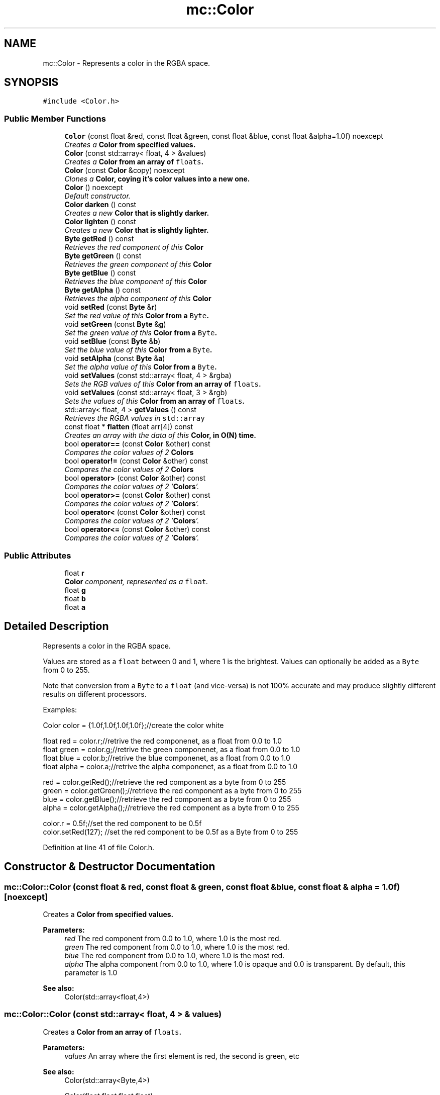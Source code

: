 .TH "mc::Color" 3 "Sat Jan 14 2017" "Version Alpha" "MACE" \" -*- nroff -*-
.ad l
.nh
.SH NAME
mc::Color \- Represents a color in the RGBA space\&.  

.SH SYNOPSIS
.br
.PP
.PP
\fC#include <Color\&.h>\fP
.SS "Public Member Functions"

.in +1c
.ti -1c
.RI "\fBColor\fP (const float &red, const float &green, const float &blue, const float &alpha=1\&.0f) noexcept"
.br
.RI "\fICreates a \fC\fBColor\fP\fP from specified values\&. \fP"
.ti -1c
.RI "\fBColor\fP (const std::array< float, 4 > &values)"
.br
.RI "\fICreates a \fC\fBColor\fP\fP from an array of \fCfloats\fP\&. \fP"
.ti -1c
.RI "\fBColor\fP (const \fBColor\fP &copy) noexcept"
.br
.RI "\fIClones a \fC\fBColor\fP\fP, coying it's color values into a new one\&. \fP"
.ti -1c
.RI "\fBColor\fP () noexcept"
.br
.RI "\fIDefault constructor\&. \fP"
.ti -1c
.RI "\fBColor\fP \fBdarken\fP () const "
.br
.RI "\fICreates a new \fC\fBColor\fP\fP that is slightly darker\&. \fP"
.ti -1c
.RI "\fBColor\fP \fBlighten\fP () const "
.br
.RI "\fICreates a new \fC\fBColor\fP\fP that is slightly lighter\&. \fP"
.ti -1c
.RI "\fBByte\fP \fBgetRed\fP () const "
.br
.RI "\fIRetrieves the red component of this \fC\fBColor\fP\fP \fP"
.ti -1c
.RI "\fBByte\fP \fBgetGreen\fP () const "
.br
.RI "\fIRetrieves the green component of this \fC\fBColor\fP\fP \fP"
.ti -1c
.RI "\fBByte\fP \fBgetBlue\fP () const "
.br
.RI "\fIRetrieves the blue component of this \fC\fBColor\fP\fP \fP"
.ti -1c
.RI "\fBByte\fP \fBgetAlpha\fP () const "
.br
.RI "\fIRetrieves the alpha component of this \fC\fBColor\fP\fP \fP"
.ti -1c
.RI "void \fBsetRed\fP (const \fBByte\fP &\fBr\fP)"
.br
.RI "\fISet the red value of this \fC\fBColor\fP\fP from a \fCByte\fP\&. \fP"
.ti -1c
.RI "void \fBsetGreen\fP (const \fBByte\fP &\fBg\fP)"
.br
.RI "\fISet the green value of this \fC\fBColor\fP\fP from a \fCByte\fP\&. \fP"
.ti -1c
.RI "void \fBsetBlue\fP (const \fBByte\fP &\fBb\fP)"
.br
.RI "\fISet the blue value of this \fC\fBColor\fP\fP from a \fCByte\fP\&. \fP"
.ti -1c
.RI "void \fBsetAlpha\fP (const \fBByte\fP &\fBa\fP)"
.br
.RI "\fISet the alpha value of this \fC\fBColor\fP\fP from a \fCByte\fP\&. \fP"
.ti -1c
.RI "void \fBsetValues\fP (const std::array< float, 4 > &rgba)"
.br
.RI "\fISets the RGB values of this \fC\fBColor\fP\fP from an array of \fCfloats\fP\&. \fP"
.ti -1c
.RI "void \fBsetValues\fP (const std::array< float, 3 > &rgb)"
.br
.RI "\fISets the values of this \fC\fBColor\fP\fP from an array of \fCfloats\fP\&. \fP"
.ti -1c
.RI "std::array< float, 4 > \fBgetValues\fP () const "
.br
.RI "\fIRetrieves the RGBA values in \fCstd::array\fP \fP"
.ti -1c
.RI "const float * \fBflatten\fP (float arr[4]) const "
.br
.RI "\fICreates an array with the data of this \fC\fBColor\fP\fP, in O(N) time\&. \fP"
.ti -1c
.RI "bool \fBoperator==\fP (const \fBColor\fP &other) const "
.br
.RI "\fICompares the color values of 2 \fC\fBColors\fP\fP \fP"
.ti -1c
.RI "bool \fBoperator!=\fP (const \fBColor\fP &other) const "
.br
.RI "\fICompares the color values of 2 \fC\fBColors\fP\fP \fP"
.ti -1c
.RI "bool \fBoperator>\fP (const \fBColor\fP &other) const "
.br
.RI "\fICompares the color values of 2 '\fBColors\fP'\&. \fP"
.ti -1c
.RI "bool \fBoperator>=\fP (const \fBColor\fP &other) const "
.br
.RI "\fICompares the color values of 2 '\fBColors\fP'\&. \fP"
.ti -1c
.RI "bool \fBoperator<\fP (const \fBColor\fP &other) const "
.br
.RI "\fICompares the color values of 2 '\fBColors\fP'\&. \fP"
.ti -1c
.RI "bool \fBoperator<=\fP (const \fBColor\fP &other) const "
.br
.RI "\fICompares the color values of 2 '\fBColors\fP'\&. \fP"
.in -1c
.SS "Public Attributes"

.in +1c
.ti -1c
.RI "float \fBr\fP"
.br
.RI "\fI\fBColor\fP component, represented as a \fCfloat\fP\&. \fP"
.ti -1c
.RI "float \fBg\fP"
.br
.ti -1c
.RI "float \fBb\fP"
.br
.ti -1c
.RI "float \fBa\fP"
.br
.in -1c
.SH "Detailed Description"
.PP 
Represents a color in the RGBA space\&. 

Values are stored as a \fCfloat\fP between 0 and 1, where 1 is the brightest\&. Values can optionally be added as a \fCByte\fP from 0 to 255\&. 
.PP
Note that conversion from a \fCByte\fP to a \fCfloat\fP (and vice-versa) is not 100% accurate and may produce slightly different results on different processors\&. 
.PP
Examples: 
.PP
.nf
Color color = {1\&.0f,1\&.0f,1\&.0f,1\&.0f};//create the color white

float red = color\&.r;//retrive the red componenet, as a float from 0\&.0 to 1\&.0
float green = color\&.g;//retrive the green componenet, as a float from 0\&.0 to 1\&.0
float blue = color\&.b;//retrive the blue componenet, as a float from 0\&.0 to 1\&.0
float alpha = color\&.a;//retrive the alpha componenet, as a float from 0\&.0 to 1\&.0

red = color\&.getRed();//retrieve the red component as a byte from 0 to 255
green = color\&.getGreen();//retrieve the red component as a byte from 0 to 255
blue = color\&.getBlue();//retrieve the red component as a byte from 0 to 255
alpha = color\&.getAlpha();//retrieve the red component as a byte from 0 to 255

color\&.r = 0\&.5f;//set the red component to be 0\&.5f
color\&.setRed(127); //set the red component to be 0\&.5f as a Byte from 0 to 255

.fi
.PP
 
.PP
Definition at line 41 of file Color\&.h\&.
.SH "Constructor & Destructor Documentation"
.PP 
.SS "mc::Color::Color (const float & red, const float & green, const float & blue, const float & alpha = \fC1\&.0f\fP)\fC [noexcept]\fP"

.PP
Creates a \fC\fBColor\fP\fP from specified values\&. 
.PP
\fBParameters:\fP
.RS 4
\fIred\fP The red component from 0\&.0 to 1\&.0, where 1\&.0 is the most red\&. 
.br
\fIgreen\fP The red component from 0\&.0 to 1\&.0, where 1\&.0 is the most red\&. 
.br
\fIblue\fP The red component from 0\&.0 to 1\&.0, where 1\&.0 is the most red\&. 
.br
\fIalpha\fP The alpha component from 0\&.0 to 1\&.0, where 1\&.0 is opaque and 0\&.0 is transparent\&. By default, this parameter is 1\&.0 
.RE
.PP
\fBSee also:\fP
.RS 4
Color(std::array<float,4>) 
.RE
.PP

.SS "mc::Color::Color (const std::array< float, 4 > & values)"

.PP
Creates a \fC\fBColor\fP\fP from an array of \fCfloats\fP\&. 
.PP
\fBParameters:\fP
.RS 4
\fIvalues\fP An array where the first element is red, the second is green, etc 
.RE
.PP
\fBSee also:\fP
.RS 4
Color(std::array<Byte,4>) 
.PP
Color(float,float,float,float) 
.PP
\fBsetValues\fP(std::array<float,4> 
.RE
.PP

.SS "mc::Color::Color (const \fBColor\fP & copy)\fC [noexcept]\fP"

.PP
Clones a \fC\fBColor\fP\fP, coying it's color values into a new one\&. 
.PP
\fBParameters:\fP
.RS 4
\fIcopy\fP A \fC\fBColor\fP\fP to copy 
.RE
.PP

.SS "mc::Color::Color ()\fC [noexcept]\fP"

.PP
Default constructor\&. Constructs a \fC\fBColor\fP\fP with all of it's color values as \fC0\fP, or black\&. 
.SH "Member Function Documentation"
.PP 
.SS "\fBColor\fP mc::Color::darken () const"

.PP
Creates a new \fC\fBColor\fP\fP that is slightly darker\&. Due to rounding, \fCcolor\&.darken() != color\&.darken()\&.\fBlighten()\fP\fP 
.PP
The alpha is not affected 
.PP
\fBReturns:\fP
.RS 4
A darker \fC\fBColor\fP\fP 
.RE
.PP
\fBSee also:\fP
.RS 4
\fBColor::lighten() const\fP 
.RE
.PP

.SS "const float* mc::Color::flatten (float arr[4]) const\fC [inline]\fP"

.PP
Creates an array with the data of this \fC\fBColor\fP\fP, in O(N) time\&. 
.PP
\fBReturns:\fP
.RS 4
Pointer to \fCarr\fP 
.RE
.PP
\fBParameters:\fP
.RS 4
\fIarr\fP The array to fill 
.RE
.PP

.PP
Definition at line 191 of file Color\&.h\&.
.SS "\fBByte\fP mc::Color::getAlpha () const"

.PP
Retrieves the alpha component of this \fC\fBColor\fP\fP 
.PP
\fBReturns:\fP
.RS 4
A \fCByte\fP from 0 to 255, where 255 is fully opaque, and 0 is transparent 
.RE
.PP
\fBSee also:\fP
.RS 4
convertFloatToRGBA(float) 
.PP
convertRGBAToFloat(Byte) 
.PP
\fBa\fP 
.RE
.PP

.SS "\fBByte\fP mc::Color::getBlue () const"

.PP
Retrieves the blue component of this \fC\fBColor\fP\fP 
.PP
\fBReturns:\fP
.RS 4
A \fCByte\fP from 0 to 255, where 255 is the brightest 
.RE
.PP
\fBSee also:\fP
.RS 4
convertFloatToRGBA(float) 
.PP
convertRGBAToFloat(Byte) 
.PP
\fBb\fP 
.RE
.PP

.SS "\fBByte\fP mc::Color::getGreen () const"

.PP
Retrieves the green component of this \fC\fBColor\fP\fP 
.PP
\fBReturns:\fP
.RS 4
A \fCByte\fP from 0 to 255, where 255 is the brightest 
.RE
.PP
\fBSee also:\fP
.RS 4
convertFloatToRGBA(float) 
.PP
convertRGBAToFloat(Byte) 
.PP
\fBg\fP 
.RE
.PP

.SS "\fBByte\fP mc::Color::getRed () const"

.PP
Retrieves the red component of this \fC\fBColor\fP\fP 
.PP
\fBReturns:\fP
.RS 4
A \fCByte\fP from 0 to 255, where 255 is the brightest 
.RE
.PP
\fBSee also:\fP
.RS 4
convertFloatToRGBA(float) 
.PP
convertRGBAToFloat(Byte) 
.PP
\fBr\fP 
.RE
.PP

.SS "std::array<float, 4> mc::Color::getValues () const"

.PP
Retrieves the RGBA values in \fCstd::array\fP 
.PP
\fBReturns:\fP
.RS 4
An array where the first element is red, the second value is green, etc 
.RE
.PP

.SS "\fBColor\fP mc::Color::lighten () const"

.PP
Creates a new \fC\fBColor\fP\fP that is slightly lighter\&. Due to rounding, \fCcolor\&.lighten() != color\&.lighten()\&.\fBdarken()\fP\fP 
.PP
The alpha is not affected 
.PP
\fBReturns:\fP
.RS 4
A lighter \fC\fBColor\fP\fP 
.RE
.PP
\fBSee also:\fP
.RS 4
\fBColor::darken() const\fP 
.RE
.PP

.SS "bool mc::Color::operator!= (const \fBColor\fP & other) const"

.PP
Compares the color values of 2 \fC\fBColors\fP\fP 
.PP
\fBParameters:\fP
.RS 4
\fIother\fP Another \fC\fBColor\fP\fP object 
.RE
.PP
\fBReturns:\fP
.RS 4
Whether the 2 \fC\fBColors\fP\fP don't have the same RGBA 
.RE
.PP
\fBSee also:\fP
.RS 4
operator==(Color&) const 
.RE
.PP

.SS "bool mc::Color::operator< (const \fBColor\fP & other) const"

.PP
Compares the color values of 2 '\fBColors\fP'\&. 
.PP
\fBParameters:\fP
.RS 4
\fIother\fP Another \fC\fBColor\fP\fP object 
.RE
.PP
\fBReturns:\fP
.RS 4
The result of the operation on both \fC\fBColors\fP\fP r, g, b, and a values\&. 
.RE
.PP

.SS "bool mc::Color::operator<= (const \fBColor\fP & other) const"

.PP
Compares the color values of 2 '\fBColors\fP'\&. 
.PP
\fBParameters:\fP
.RS 4
\fIother\fP Another \fC\fBColor\fP\fP object 
.RE
.PP
\fBReturns:\fP
.RS 4
The result of the operation on both \fC\fBColors\fP\fP r, g, b, and a values\&. 
.RE
.PP

.SS "bool mc::Color::operator== (const \fBColor\fP & other) const"

.PP
Compares the color values of 2 \fC\fBColors\fP\fP 
.PP
\fBParameters:\fP
.RS 4
\fIother\fP Another \fC\fBColor\fP\fP object 
.RE
.PP
\fBReturns:\fP
.RS 4
Whether the 2 \fC\fBColors\fP\fP have the same RGBA 
.RE
.PP
\fBSee also:\fP
.RS 4
operator!=(Color&) const 
.RE
.PP

.SS "bool mc::Color::operator> (const \fBColor\fP & other) const"

.PP
Compares the color values of 2 '\fBColors\fP'\&. 
.PP
\fBParameters:\fP
.RS 4
\fIother\fP Another \fC\fBColor\fP\fP object 
.RE
.PP
\fBReturns:\fP
.RS 4
The result of the operation on both \fC\fBColors\fP\fP r, g, b, and a values\&. 
.RE
.PP

.SS "bool mc::Color::operator>= (const \fBColor\fP & other) const"

.PP
Compares the color values of 2 '\fBColors\fP'\&. 
.PP
\fBParameters:\fP
.RS 4
\fIother\fP Another \fC\fBColor\fP\fP object 
.RE
.PP
\fBReturns:\fP
.RS 4
The result of the operation on both \fC\fBColors\fP\fP r, g, b, and a values\&. 
.RE
.PP

.SS "void mc::Color::setAlpha (const \fBByte\fP & a)"

.PP
Set the alpha value of this \fC\fBColor\fP\fP from a \fCByte\fP\&. It will automatically be converted to \fCfloat\fP internally\&. 
.PP
\fBParameters:\fP
.RS 4
\fIa\fP A \fCByte\fP from 0 to 255, where 255 is opaque 
.RE
.PP
\fBSee also:\fP
.RS 4
convertRGBAToFloat(Byte) 
.PP
\fBgetAlpha()\fP 
.PP
\fBa\fP 
.RE
.PP

.SS "void mc::Color::setBlue (const \fBByte\fP & b)"

.PP
Set the blue value of this \fC\fBColor\fP\fP from a \fCByte\fP\&. It will automatically be converted to \fCfloat\fP internally\&. 
.PP
\fBParameters:\fP
.RS 4
\fIb\fP A \fCByte\fP from 0 to 255, where 255 is the brightest 
.RE
.PP
\fBSee also:\fP
.RS 4
convertRGBAToFloat(Byte) 
.PP
\fBgetBlue()\fP 
.PP
\fBb\fP 
.RE
.PP

.SS "void mc::Color::setGreen (const \fBByte\fP & g)"

.PP
Set the green value of this \fC\fBColor\fP\fP from a \fCByte\fP\&. It will automatically be converted to \fCfloat\fP internally\&. 
.PP
\fBParameters:\fP
.RS 4
\fIg\fP A \fCByte\fP from 0 to 255, where 255 is the brightest 
.RE
.PP
\fBSee also:\fP
.RS 4
convertRGBAToFloat(Byte) 
.PP
\fBgetGreen()\fP 
.PP
\fBg\fP 
.RE
.PP

.SS "void mc::Color::setRed (const \fBByte\fP & r)"

.PP
Set the red value of this \fC\fBColor\fP\fP from a \fCByte\fP\&. It will automatically be converted to \fCfloat\fP internally\&. 
.PP
\fBParameters:\fP
.RS 4
\fIr\fP A \fCByte\fP from 0 to 255, where 255 is the brightest 
.RE
.PP
\fBSee also:\fP
.RS 4
convertRGBAToFloat(Byte) 
.PP
\fBgetRed()\fP 
.PP
\fBr\fP 
.RE
.PP

.SS "void mc::Color::setValues (const std::array< float, 4 > & rgba)"

.PP
Sets the RGB values of this \fC\fBColor\fP\fP from an array of \fCfloats\fP\&. The alpha is unchanged 
.PP
\fBParameters:\fP
.RS 4
\fIrgba\fP An array where the first element is red, the second is green, etc 
.RE
.PP
\fBSee also:\fP
.RS 4
Color(std::array<Byte,4>) 
.PP
Color(std::array<float,4>) 
.PP
Color(float,float,float,float) 
.PP
setValues(std::array<float,4>) 
.RE
.PP

.SS "void mc::Color::setValues (const std::array< float, 3 > & rgb)"

.PP
Sets the values of this \fC\fBColor\fP\fP from an array of \fCfloats\fP\&. 
.PP
\fBParameters:\fP
.RS 4
\fIrgb\fP An array where the first element is red, the second is green, etc 
.RE
.PP
\fBSee also:\fP
.RS 4
Color(std::array<Byte,4>) 
.PP
Color(std::array<Byte,4>) 
.PP
Color(float,float,float,float) 
.PP
setValues(std::array<float,3>) 
.RE
.PP

.SH "Member Data Documentation"
.PP 
.SS "float mc::Color::a"

.PP
Definition at line 47 of file Color\&.h\&.
.SS "float mc::Color::b"

.PP
Definition at line 47 of file Color\&.h\&.
.SS "float mc::Color::g"

.PP
Definition at line 47 of file Color\&.h\&.
.SS "float mc::Color::r"

.PP
\fBColor\fP component, represented as a \fCfloat\fP\&. It is from 0\&.0 to 1\&.0, where 1\&.0 is the brightest it can get\&. 
.PP
Definition at line 47 of file Color\&.h\&.

.SH "Author"
.PP 
Generated automatically by Doxygen for MACE from the source code\&.
